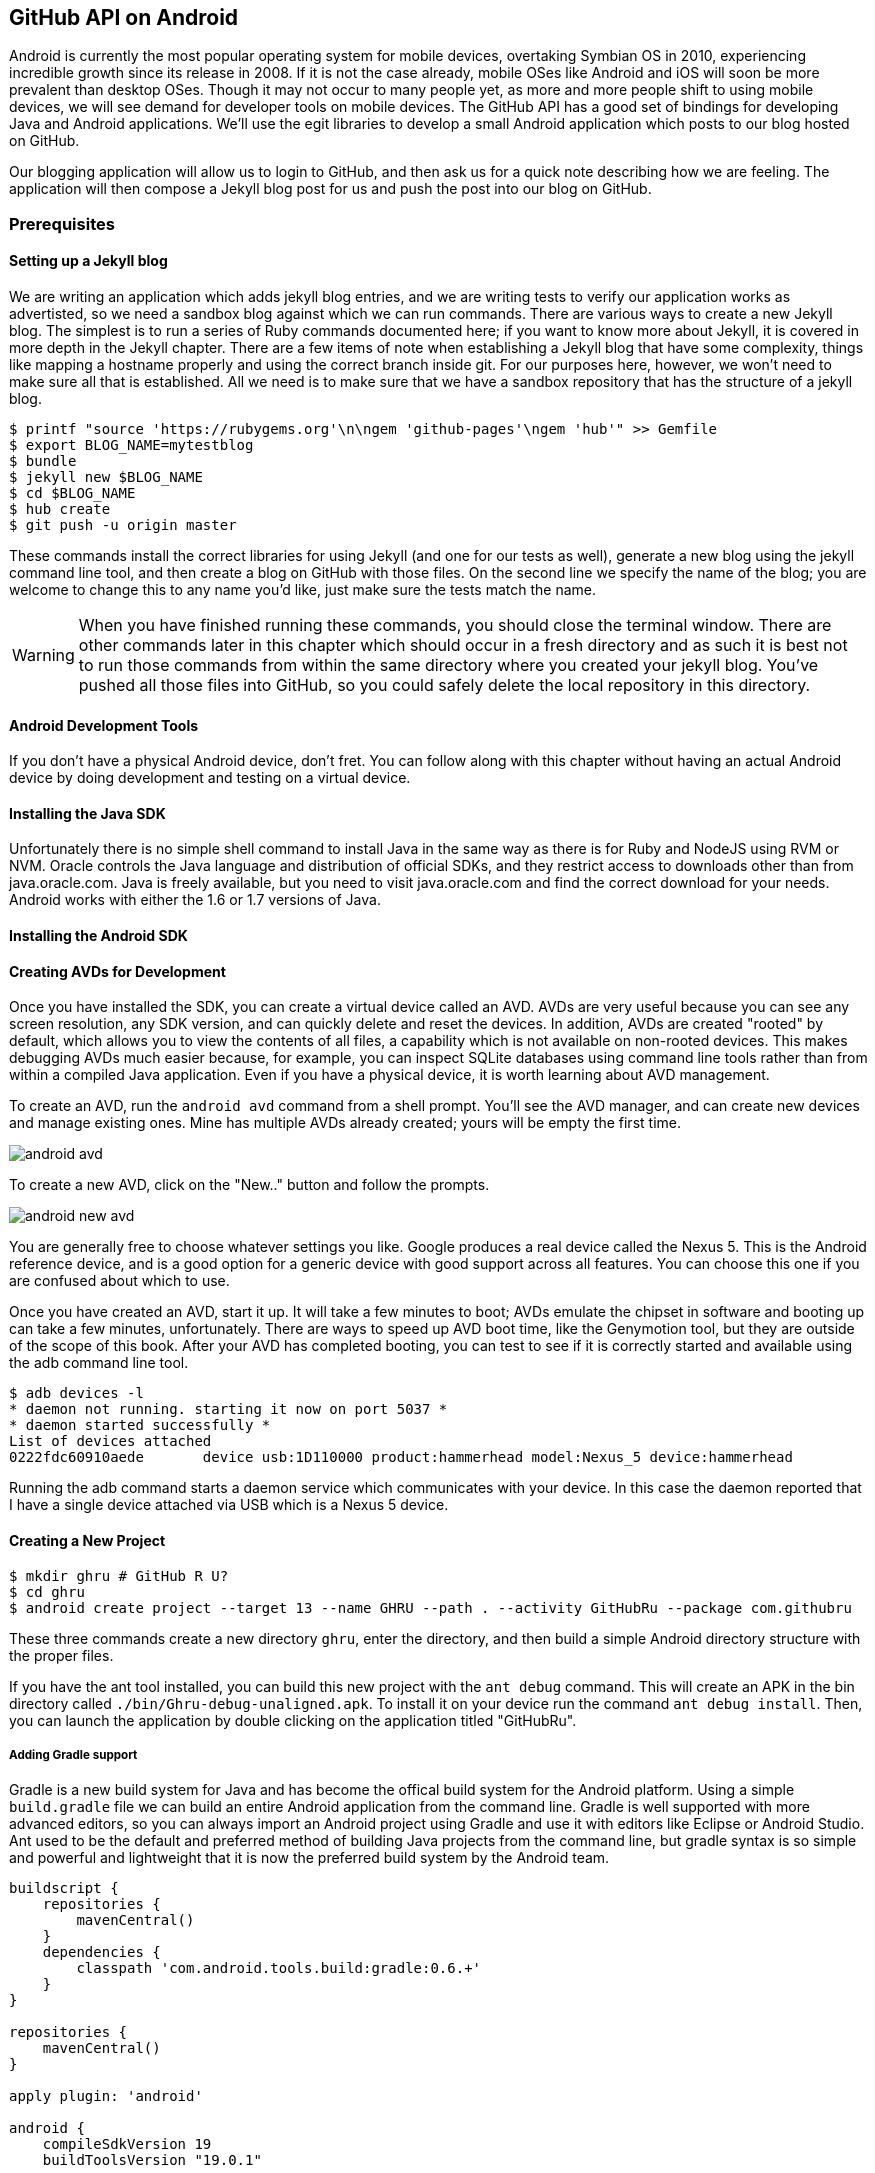 == GitHub API on Android

Android is currently the most popular operating system for mobile
devices, overtaking Symbian OS in 2010, experiencing incredible growth
since its release in 2008. If it is not the case already, mobile OSes like 
Android and iOS will soon be more prevalent than desktop OSes. Though it 
may not occur to many people yet, as more and more people shift to using 
mobile devices, we will see demand for developer tools on mobile devices. 
The GitHub API has a good set of bindings for developing Java and
Android applications. We'll use the egit libraries to develop a small
Android application which posts to our blog hosted on GitHub.

Our blogging application will allow us to login to
GitHub, and then ask us for a quick note describing how we are
feeling. The application will then compose a Jekyll blog post for us
and push the post into our blog on GitHub. 

=== Prerequisites

==== Setting up a Jekyll blog

We are writing an application which adds jekyll blog entries, and we
are writing tests to verify our application works as advertisted, so
we need a sandbox blog against which we can run commands. There are
various ways to create a new Jekyll blog. The simplest is to run a
series of Ruby commands documented here; if you want to know more
about Jekyll, it is covered in more depth in the Jekyll chapter.
There are a few items of note when establishing a Jekyll blog that
have some complexity, things like mapping a hostname properly and using the
correct branch inside git. For our purposes here, however, we won't need
to make sure all that is established. All we need is to make sure that
we have a sandbox repository that has the structure of a jekyll blog.

[source,bash]
-----
$ printf "source 'https://rubygems.org'\n\ngem 'github-pages'\ngem 'hub'" >> Gemfile
$ export BLOG_NAME=mytestblog
$ bundle
$ jekyll new $BLOG_NAME
$ cd $BLOG_NAME
$ hub create
$ git push -u origin master
-----

These commands install the correct libraries for using Jekyll (and one
for our tests as well), generate a new blog using the jekyll command
line tool, and then create a blog on GitHub with those files. On the
second line we specify the name of the blog; you are welcome to change
this to any name you'd like, just make sure the tests match the name.

[WARNING]
When you have finished running these commands, you should close the
terminal window. There are other commands later in this chapter which
should occur in a fresh directory and as such it is best not to run
those commands from within the same directory where you created your
jekyll blog. You've pushed all those files into GitHub, so you could
safely delete the local repository in this directory.

==== Android Development Tools

If you don't have a physical Android device, don't fret. You can follow
along with this chapter without having an actual Android device by doing
development and testing on a virtual device. 

==== Installing the Java SDK

Unfortunately there is no simple shell command to install Java in the
same way as there is for Ruby and NodeJS using RVM or NVM. 
Oracle controls the Java language and distribution of official SDKs,
and they restrict access to downloads other than from java.oracle.com.
Java is freely available, but you need to visit java.oracle.com and
find the correct download for your needs. Android works with either
the 1.6 or 1.7 versions of Java.

==== Installing the Android SDK

==== Creating AVDs for Development

Once you have installed the SDK, you can create a virtual device
called an AVD. AVDs are very useful because you can see any screen
resolution, any SDK version, and can quickly delete and reset the
devices. In addition, AVDs are created "rooted" by default, which
allows you to view the contents of all files, a capability which is
not available on non-rooted devices. This makes debugging AVDs much
easier because, for example, you can inspect SQLite databases using
command line tools rather than from within a compiled Java
application. Even if you have a physical device, it is worth learning
about AVD management. 

To create an AVD, run the `android avd` command from a shell prompt.
You'll see the AVD manager, and can create new devices and manage
existing ones. Mine has multiple AVDs already created; yours will be
empty the first time.

image::images/android-avd.png[]

To create a new AVD, click on the "New.." button and follow the
prompts.

image::images/android-new-avd.png[]

You are generally free to choose whatever settings you like. Google
produces a real device called the Nexus 5. This is the Android
reference device, and is a good option for a generic device with good
support across all features. You can choose this one if you are
confused about which to use. 

Once you have created an AVD, start it up. It will take a few minutes
to boot; AVDs emulate the chipset in software and
booting up can take a few minutes, unfortunately. There are ways to
speed up AVD boot time, like the Genymotion tool, but they are outside
of the scope of this book. After your AVD has completed booting, you
can test to see if it is correctly started and available using the adb
command line tool.

[source,bash]
$ adb devices -l
* daemon not running. starting it now on port 5037 *
* daemon started successfully *
List of devices attached 
0222fdc60910aede       device usb:1D110000 product:hammerhead model:Nexus_5 device:hammerhead

Running the adb command starts a daemon service which communicates
with your device. In this case the daemon reported that I have a
single device attached via USB which is a Nexus 5 device.

==== Creating a New Project

[source,bash]
$ mkdir ghru # GitHub R U?
$ cd ghru
$ android create project --target 13 --name GHRU --path . --activity GitHubRu --package com.githubru

These three commands create a new directory `ghru`, enter the
directory, and then build a simple Android directory structure with
the proper files.

If you have the ant tool installed, you can build this new project
with the `ant debug` command. This will create an APK in the bin
directory called `./bin/Ghru-debug-unaligned.apk`. To install it on
your device run the command `ant debug install`. Then, you can launch
the application by double clicking on the application titled
"GitHubRu".

===== Adding Gradle support

Gradle is a new build system for Java and has become the offical build
system for the Android platform.
Using a simple `build.gradle` file we can build an entire Android
application from the command line. Gradle is well supported with more
advanced editors, so you can always import an Android project using
Gradle and use it with editors like Eclipse or Android Studio. Ant
used to be the default and preferred method of building Java projects
from the command line, but gradle syntax is so simple and powerful and
lightweight that it is now the preferred build system by the Android team.

[source,groovy]
-----
buildscript {
    repositories {
        mavenCentral()
    }
    dependencies {
        classpath 'com.android.tools.build:gradle:0.6.+'
    }
}

repositories {
    mavenCentral()
}

apply plugin: 'android'

android {
    compileSdkVersion 19
    buildToolsVersion "19.0.1"

    sourceSets { // <1>
      main {
        manifest.srcFile 'AndroidManifest.xml'
        java.srcDirs = ['src']
        resources.srcDirs = ['src']
        res.srcDirs = ['res']
        assets.srcDirs = ['assets']
      }
    }

}

dependencies {
  compile 'org.eclipse.mylyn.github:org.eclipse.egit.github.core:2.1.5' // <2>
}



-----

Gradle build files use some standard boilerplate which you can ignore
here, but there are two items which are worth noting.

<1> Gradle was not designed for Android; it started as a generic java
build tool. We need to specify where the files to compile reside for an android
project using the `sourceSets` variable.
<2> We can install the egit library, our interface to the GitHub API
from within Java, using this simple declaration. Gradle will download
the proper JAR files from the Maven repository and build them into our
application using this dependency declaration.


===== Installing Gradle

To use gradle, you need to install it manually. Gradle does not come
packaged with the Java SDK nor with the Android SDK. There are various
ways to install gradle: either using a built in package manager, or
downloading from the website gradle.org. Gradle is in constant flux as
new versions are released, and I found the easiest way for me to
install it was to download into a directory called "bin" and unzip the
files there. Then, I could specify exactly the version needed, and try
to complete a build. For example, for this project, I found gradle 1.8
worked best and my command was `~/bin/gradle-1.8/bin/gradle
assembleRelease`. If you don't want to type in the full path, you
could set your path using a command like `export
PATH=~/bin/gradle-1.8/bin:$PATH` which would make the 1.8 version of
gradle available using just the `gradle` command.

===== Default Android Main

When we use the above commands to create a new android application, it
creates a sample entry point which is the starting point of our
Android application. 

[source,java]
-----
package com.githubru;

import android.app.Activity;
import android.os.Bundle;

public class MainActivity extends Activity
{
    /** Called when the activity is first created. */
    @Override
    public void onCreate(Bundle savedInstanceState)
    {
        super.onCreate(savedInstanceState);
        setContentView(R.layout.main);
    }
}

-----

When the application is launched, the
Android OS will launch this activity and then call the `onCreate`
method for us. Inside this method, our application calls our parent's
implementation of `onCreate`, and then inflates the layout for our
application. This layout corresponds to an automatically generated XML
file which resides in our layouts directory called `main.xml`. 

[source,java]
-----
<?xml version="1.0" encoding="utf-8"?>
<LinearLayout xmlns:android="http://schemas.android.com/apk/res/android"
    android:orientation="vertical"
    android:layout_width="fill_parent"
    android:layout_height="fill_parent"
    >
<TextView
    android:layout_width="fill_parent"
    android:layout_height="wrap_content"
    android:text="Hello World, MainActivity"
    />
</LinearLayout>


-----

You may have complicated feelings about XML files (I know I do), but
the Android layout XML files are a straightforward way to design
layouts declaratively, and many GUI tools provide sophisticated
ways to manage them. We'll manage ours by hand as they are exceedingly
simple.

==== Preparing our application for Calabash testing

Calabash requires the *internet* permission added to your
AndroidManifest.xml file. Calabash is a set of technologies
combined together to permit testing. One of these pieces is a wrapper around
your application (built on Robotium) that communicates with
Ruby over HTTP calls, and as such, your application must permit
network communication. To enable this, edit the `AndroidManifest.xml`
file to have the internet permission (look for the line labled
*uses-permission*): 

[source,yaml]
-----
<?xml version="1.0" encoding="utf-8"?>
<manifest xmlns:android="http://schemas.android.com/apk/res/android"
      package="com.whereimat"
      android:versionCode="1"
      android:versionName="1.0">
    <application android:label="@string/app_name"
                 android:icon="@drawable/ic_launcher">
      <uses-permission android:name="android.permission.INTERNET" />
        <activity android:name=".MainActivity"
                  android:label="@string/app_name">
            <intent-filter>
                <action android:name="android.intent.action.MAIN" />
                <category android:name="android.intent.category.LAUNCHER" />
            </intent-filter>
        </activity>
    </application>
</manifest>

-----

==== Writing tests

Practicing test driven development, we write tests for our application before
writing the code. There are many options for writing
tests on Java and Android. JUnit is a popular testing tool which
permits writing unit tests. Robotium is another testing tool which
focuses on a different aspect of testing, user interface tests. We'll
use a wrapper around Robotium called Calabash for Android which allows
us to write in a high level domain specific language. I find that
writing Calabash tests is a simpler way to write tests using APIs
because Calabash tests interact with the entire application, rather
than only the internals like unit testing. With unit testing you can
be required to mock out network interactions, and as such, often miss
subtle changes in APIs if your mocks are not synchronized with the
API itself, a cumbersome and error prone process. Calabash uses a
simple DSL for writing tests which is readable and elegant. Most
importantly, Calabash scripts are not compiled, so refactoring and
changing tests does not require the code and compile loop involved in
writing tests using pure Java with JUnit. 

Calabash also has a console mode which allows you to 
interactively refine your tests. You jump into a console and query
a running application using simple ruby commands. This is a
powerful way to experiement with the calabash ruby API and allows you
to build tests quickly once you have determined the correct code to use.

Calabash makes testing easy; your code can be complicated, 
but tests should not be an onerous task. Calabash test scripts do
require more overhead and take longer to run because they are
instantiating and running a new app for each test (unlike unit tests
which can isolate a test to a small piece of code), but you can
mitigate the impact of this on your development flow by using
continuous integration tools or using a service like AppThwack.com to
run tests in the cloud.

Calabash runs using ruby. You already have ruby installed, so to
install calabash, run these commands:

[source,bash]
$ printf "source 'https://rubygems.org'\n\ngem 'calabash-android', '0.4.20'\ngem 'httparty'" >> Gemfile
$ bundle install
$ calabash-android gen

The `Gemfile` you just created should now look like this:

[source,java]
-----
source 'https://rubygems.org'

gem 'calabash-android', '0.4.20'
gem "httparty"

-----

We've also now installed calabash and created the folder structure to hold
our tests along with some helper scripts. The `calabash-android gen`
command will write out a default calabash feature file. This is
boilerplate which we should change, so make the file named
`features/my_first.feature` look like this: 

[source,yaml]
-----
Feature: Login and post

  Scenario: As a valid user I can log into my app and post to my blog
    When I enter the username
    And I enter the password
    And I press button number 1
    Then I wait up to 10 seconds to see "Logged into GitHub"
    Then I choose my blog
    And I enter my current mood status
    And I press button number 1
    Then I wait up to 10 seconds to see "Successful jekyll post"
    And I have a new jekyll post with my mood status

-----

You may not know how this works or what it does behind the scenes, but
the nice thing about Calabash scripts are that they are very readable
by humans without knowing any of those details. This test enters
credentials into the application, presses the first button, then waits
to make sure a login message is displayed, then enters in some text
into a field and presses another button and then expects to see the
text "Successful jekyll post". The last line is an
expectation that we will have created a post inside our GitHub
repository; we will do this using ruby code to pull the file from the
repository and verify it. Whereas the other tests all verify or take
action inside our Android application (like clicking a button), this
line represents a verification happening outside of our
Android application. Calabash allows us to test from whatever vantage
point works best given the situation. 

When using calabash, you need to understand two types of files: "feature"
files and "step" files. Feature files define human readable actions
comprising a test. Step files define the code, written in Ruby, behind
these actions. Step files are entirely optional as there are many default steps
defined inside of Calabash that suit many app actions. You can find a
full list of default "canned" calabash steps here:
https://github.com/calabash/calabash-android/blob/master/ruby-gem/lib/calabash-android/canned_steps.md
Though you are not required to write steps and can often avoid writing ruby
code entirely when writing calabash tests for Android applications,
steps files are very useful when you want to refactor a long
set of actions into a smaller piece and reuse it, or when you need to
do something in Ruby that is not possible in a meta DSL (domain
specific language) like Calabash. For example, in this case we will be
using username and passwords retrieved from our environment rather
than storing them inside our source files. Keeping passwords inside
our source repositories is never a good idea.

Gradle and the Gradle Android plugin establish several useful "tasks" for you,
one of which is `assembleRelease`. That task builds a release version of your
application for you. We need to then resign the APK (the Android
application package format), and then we specify the `run` subtask
with a path to the APK to run our tests. 

[source,bash]
-----
$ gradle assembleDebug
$ bundle exec calabash-android resign build/apk/ghru-release-unsigned.apk 
$ bundle exec calabash-android run build/apk/ghru-release-unsigned.apk 
-----

We have not yet built the code to make these tests pass, and in addition,
we have not yet implemented the step definitions for our feature
tests. So, we see calabash provide us with boilerplate code which we
will copy into our step definition files to complete the test suite.

image::images/android-calabash-failures.png[]

[WARNING]
You can run calabash using just the abbreviated `calabash-android` command instead of `bundle
exec calabash-android`. But, there are good reasons to use the full
command. Adding bundle exec means that you are running your commands
within the bundler context, loading the gems which you specified in
the Gemfile. If you don't use this prefix, things might work, or they
might not. At the time of this writing, there was a bug with the
newest version of Calabash for Android (0.4.21). To rectify this, we
specify 0.4.20 in our Gemfile. If we run without `bundle exec` then we
will not load the correct version of the calabash gems if another
newer version of calabash was previously installed (as it was in my
case). You'll see this if you run `calabash-android version` even once
you've bundled with an older version.

Copy and paste the output from our initial run into the file
`features/step_definitions/calabash_steps.rb`. This is our starting
point, with pending indicated for the places we will be adding our
code. Once the boilerplate is pasted in, modify it to enter
text into several Android text widgets. These ruby commands for
calabash are available in the Ruby API document:
https://github.com/calabash/calabash-android/blob/master/documentation/ruby_api.md

As you can see from the following code, step definitions are sometimes
just regular expression matches of the features, but can also include
vanilla ruby code. At the top of the file we store some variables for
usage later in the tests. Specifically, we will store a status message
as a random choice from a moods array, and then later verify that we
successfully posted that status message into GitHub by reusing that variable.
The `set_title_and_mood` method establishes the correct filename
format for a Jekyll blog post (we'll do this same formatting in our
Java code later). Then we write a method which uses the Calabash Ruby
API to verify a UI element exists by the ID (these are the IDs created
inside our XML layout files), and if so, sets the field to the text
provided. After this our steps are very basic and uniform except for
the last item. Our last item verifies that we successfully stored the
data inside our GitHub repository by making a basic HTTP call using
the Httparty ruby gem and then looking inside the retrieved content
to make sure it matches the mood we saved earlier.

[source,ruby]
-----
require 'calabash-android/calabash_steps'
require 'httparty'

def set_title_and_mood
  moods = %w{ happy sad angry blue energized }
  @mood = "Feeling #{moods[(rand()*moods.length).to_i]} today"
  @title = @mood.downcase.strip.gsub(' ', '-').gsub(/[^\w-]/, '')
  date = (ENV['date'] ? Time.parse(ENV['date']) : Time.now).strftime('%Y-%m-%d')
  @filename = "_posts/#{date}-#{@title}.md"
end

def check_and_set( id, text )
  check_element_exists "edittext id:'#{id}'"
  query "edittext id:'#{id}'", :setText => text
end

When(/^I enter the username$/) do
  check_and_set( "username", ENV['GH_USERNAME'] )
end

When(/^I enter the password$/) do
  check_and_set( "password", ENV['GH_PASSWORD'] )
end

Then(/^I choose my blog$/) do
  check_and_set( "repository", ENV['GH_REPO'] )
end

Then(/^I enter my current mood status$/) do
  set_title_and_mood()
  check_and_set( "post", @mood )
end

And(/^I have a new jekyll post with my mood status$/) do
  url = "https://raw.githubusercontent.com/#{ENV['GH_USERNAME']}/#{ENV['GH_REPO']}/#{ENV['GH_BRANCH']||'master'}/#{@filename}"
  puts "Checking #{url} for content..."
  response = HTTParty.get( url )
  assert( response.body.include?( @mood ), "Post unsuccessful" )
end


-----

Then we run from the command line using this command `GH_USER=foobar
GH_PASS=barfoo GH_REPO=mytestblog calabash-android run
build/apk/ghru-release-unsigned.apk`. Our tests will still fail to pass,
but now we are establishing a baseline success story for the
real functionality of our future app.

image::images/android-calabash-failures2.png[]

==== Implementing the Login Screen

So, let's start building our application. Obviously we need to put a
username and password field into our application. Jumping into our XML
layout files and editing gives us this file:

[source,xml]
-----
<?xml version="1.0" encoding="utf-8"?>
<LinearLayout xmlns:android="http://schemas.android.com/apk/res/android"
    android:orientation="vertical"
    android:layout_width="fill_parent"
    android:layout_height="fill_parent"
    >
<TextView
    android:layout_width="fill_parent"
    android:layout_height="wrap_content"
    android:text="GitHub Username:"
    />
<EditText
    android:layout_width="fill_parent"
    android:layout_height="wrap_content"
    android:id="@+id/username"
    />

<TextView
    android:layout_width="fill_parent"
    android:layout_height="wrap_content"
    android:text="GitHub Password:"
    />

<EditText
    android:layout_width="fill_parent"
    android:layout_height="wrap_content"
    android:id="@+id/password"
    />

<Button
    android:layout_width="fill_parent"
    android:layout_height="wrap_content"
    android:text="Login"
    android:id="@+id/login"
    />

<TextView
    android:layout_width="fill_parent"
    android:layout_height="wrap_content"
    android:text="GitHub Password:"
    android:id="@+id/login_status"
    />

</LinearLayout>


-----

We also need a layout once we have logged in. Create a file called
`logged_in.xml` inside the `res/layout` directory. Once logged in, 
the user is presented with a layout asking them to choose which
repository to save into, asks them to enter their blog post
into a large text field and then click a button to submit 
that blog post. We also leave an empty status box beneath the button to
provide context while saving the post.

[source,xml]
-----
<?xml version="1.0" encoding="utf-8"?>
<LinearLayout xmlns:android="http://schemas.android.com/apk/res/android"
    android:orientation="vertical"
    android:layout_width="fill_parent"
    android:layout_height="fill_parent"
    >
  <TextView
      android:layout_width="fill_parent"
      android:layout_height="wrap_content"
      android:text="Logged into GitHub"
      android:layout_weight="0"
      />

  <EditText
      android:layout_width="fill_parent"
      android:layout_height="wrap_content"
      android:hint="Enter the blog repository"
      android:id="@+id/repository"
      android:layout_weight="0"
      />
  
  <EditText
      android:gravity="top"
      android:layout_width="fill_parent"
      android:layout_height="fill_parent"
      android:hint="Enter your blog post"
      android:id="@+id/post"
      android:layout_weight="1"
      />
  
  <Button
      android:layout_width="fill_parent"
      android:layout_height="wrap_content"
      android:layout_weight="0"
      android:id="@+id/submit"
      android:text="Send blog post"/>
    
  <TextView
      android:layout_width="fill_parent"
      android:layout_height="wrap_content"
      android:id="@+id/post_status"
      android:layout_weight="0"
      android:text=""/>
  
</LinearLayout>


-----

Our `MainActivity` now can implement the functionality to use these
two layouts.

[source,java]
-----
package com.githubru;

import android.app.Activity;
import android.os.Bundle;
import android.widget.Button;
import android.widget.LinearLayout;
import android.widget.EditText;
import android.widget.TextView;
import android.view.View;

public class MainActivity extends Activity
{
    /** Called when the activity is first created. */
    @Override
    public void onCreate(Bundle savedInstanceState)
    {
        super.onCreate(savedInstanceState);
        setContentView(R.layout.main); 

        Button login = (Button)findViewById( R.id.login ); // <1>
        login.setOnClickListener(new View.OnClickListener() {
                public void onClick(View v) {
                    login(); // <2>
                }
            });
    }

    private void login() {
        setContentView(R.layout.logged_in); // <3>

        Button submit = (Button)findViewById( R.id.submit );
        submit.setOnClickListener(new View.OnClickListener() {
                public void onClick(View v) {
                    doPost(); // <4>
                }
            });
    }

    private void doPost() {
        TextView tv = (TextView)findViewById( R.id.post_status ); // <5>
        tv.setText( "Successful jekyll post" );
    }

}

-----

This code mocks out the functionality we will be building and shows us
exactly what the UI will look like once that code is completed.

<1> We register a click handler for our login button.
<2> When the login button is clicked, we call the `login()` function
<3> Once we have logged in, we setup a new layout with UI elements suitable for making a blog post
<4> We then setup another click handler for the submit button; when
clicked, we call the `doPost()` function.
<5> Our `doPost()` function updates the status message at the bottom
of our application.

Even though our code is not functional yet, this application will
compile. This is a good time to play with this application and verify
the UI looks appropriate. Were we to click the
login button, we would see that our blog post form looks like this.

image::images/android-calabash-logged-in.png[]

Our tests will pass completely right now except for the final
test which checks GitHub to verify a file was correctly posted. We can
now proceed to writing code to login to GitHub and write a file into
our Jekyll repository.

==== Code to Login to GitHub

Let's first work on the `login()` method. From the Egit libary
reference: 

https://github.com/eclipse/egit-github/tree/master/org.eclipse.egit.github.core

The code to login to GitHub is as simple as can be:

[source,java]
-----
//Basic authentication
GitHubClient client = new GitHubClient();
client.setCredentials("user", "passw0rd");
-----

Unfortunately the context in which the code
runs makes as much a difference as the code. Android requires that any
code which makes network connections run inside a background thread.
Android applications, in order to maintain responsive UI behavior,
disallow any long running processes (or indeterminate processes, like
network activity) from running on the main UI thread. If your eyes are
starting to spin at the thought of learning about threading using
Java, dispell your worries. The Android SDK provides a great class for
managing background thread code called `AsyncTask`. We derive from
this interface and override at least one method which runs our
background thread code (called `doInBackground()` coincidentally).

[source,java]
-----
...
public class MainActivity extends Activity
{
    /** Called when the activity is first created. */
    @Override
    public void onCreate(Bundle savedInstanceState)
    {
        super.onCreate(savedInstanceState);
        setContentView(R.layout.main); 

        Button login = (Button)findViewById( R.id.login ); 
        login.setOnClickListener(new View.OnClickListener() {
                public void onClick(View v) {
                    EditText utv = (EditText)findViewById( R.id.username ); // <1>
                    EditText ptv = (EditText)findViewById( R.id.password );
                    String username = (String)utv.getText().toString();
                    String password = (String)ptv.getText().toString();
                    TextView status = (TextView)findViewById( R.id.login_status ); // <2>
                    status.setText( "Logging in, please wait..." );
                    new LoginTask().execute( username, password ); // <3>
                }
            });
    }

    private void loggedIn() {

        setContentView(R.layout.logged_in); 

        Button submit = (Button)findViewById( R.id.submit );
        submit.setOnClickListener(new View.OnClickListener() {
                public void onClick(View v) {
                    doPost(); 
                }
            });
    }

    class LoginTask extends AsyncTask<String, Void, Boolean> {  // <4>
        @Override
            protected Boolean doInBackground(String... credentials) {
            boolean rv = false;
            UserService us = new UserService();
            us.getClient().setCredentials( credentials[0], credentials[1] ); // <5>
            try {
                User user = us.getUser( credentials[0] ); // <6>
                rv = null != user;
            }
            catch( IOException ioe ) {}
            return rv;
        }
        
        @Override
            protected void onPostExecute(Boolean result) {
            if( result ) {
                loggedIn(); // <7>
            }
            else {
                TextView status = (TextView)findViewById( R.id.login_status );
                status.setText( "Invalid login, please check credentials" ); // <8>
            }
        }
    }

    private void doPost() {
        TextView tv = (TextView)findViewById( R.id.post_status ); 
        tv.setText( "Successful jekyll post" );
    }
    
...
-----

We've now implemented the login functionality.

<1> We retrieve the username and password from our UI elements. 
<2> Our UI should notify the user that a login is occurring in a
background task, so we grab the status text element and update the text in it. 
<2> We then start the background thread process to do our login. This
syntax creates a new thread for us with the username and password as
parameters. Android will manage the lifecycle of this thread for us,
meaning starting a new thread, separate from the main UI thread.
<2> Here we define the derived AsyncTask class. The three types in the
generics signature provide a way to parameterize our instantiated task;
we need to provide a username and password to the background task, and
the first type in the signature allows us to pass an array of Strings.
You can see in the actual method definition that the ellipsis notation
provides a way to parameterize a method with a variable number of
arguments (called varargs). Inside our defined method we expect we
will send two Strings in, and we make sure to do that in our call.
<5> Once inside the `doInBackground()` function, we instantiate a
`UserService` class, a wrapper around the GitHub API which interacts
with the user service API call. In order to access this information,
we have to retrieve the client for this service call and provide the
client with the username and password credentials. This is the syntax
to do that.
<6> We wrap the call to `getUser()` in a try block as the function
signature can throw an error (if the network were down, for example).
We don't really need to retrieve information about the user using the
User object, but this call verifies that our username and password are
correct and we store the result of the call in our return value.
GitHub will not use the credentials you set until you make an API
call, so we need to use our credentials to access something in order
to verify those credentials work.
<7> We renamed the `login()` function to more accurately reflect the
fact that when we call this, we are already logged into GitHub.
<8> If our login was a failure, either because of network failure, or
because our credentials were incorrect, we indicate this in the status
message. A user can retry if they wish.

This code will not compile yet, because we need to import the support
classes. The JARs and classes for Egit have already been added to our project
automatically using gradle. Make sure you add these `import`
statements to the top of the file, under the other imports.

[source,java]
-----
...
import android.view.View;
import android.os.AsyncTask;
import org.eclipse.egit.github.core.service.UserService;
import org.eclipse.egit.github.core.User;
import java.io.IOException;
...
-----

==== Code to talk to GitHub

Our last step is to write the code which handles putting content into GitHub.
This is not a simple function, because the GitHub API requires you
build out the structure used internally by Git. A great reference for learning more about
this structure is the free and open source book called "Pro Git" and
specifically the last chapter called "Git Internals".
(http://git-scm.com/book/en/Git-Internals). In a nutshell, the GitHub
API expects you to create a git "tree" and then place a "blob" object
into that tree. You then wrap the tree in a "commit" object and then
create that commit on GitHub using a data service wrapper. In
addition, writing a tree into GitHub requires knowing the base SHA
identifier, so you'll see code which retrieves the last SHA in the
tree associated with our current branch. This code will work
regardless of whether we are pushing code into the master branch, or
into the gh-pages branch, so this utility class works with real
Jekyll blogs. It would be lovely if the GitHub API provided more
"porcelain" (the Git term for user friendly verbs that insulate you
from knowing the internals of Git) instead of only this "plumbing" API, but
having the API work like this does give you full control over manipulating
your repository and data programmatically in any way that you could
possibly need to as it maps exactly to the capabilities you would
have writing to a file stored in a local git repository on your hard drive.

We'll write a helper class called `GitHubHelper` and add a single
method which writes a file to our repository.

The GitHub API requires that files written into repositories be
Base64 encoded. The Apache Foundation provides a suite of tools
published to Maven (the same software repository where we grabbed the
egit libraries) which can do this encoding for us. To add this library
to our project, we need to add to our dependencies inside our `build.gradle` file:

[source,java]
-----
...

dependencies {
  compile 'org.eclipse.mylyn.github:org.eclipse.egit.github.core:2.1.5' 
   compile( 'commons-codec:commons-codec:1.9' )
}
...
-----

Our new helper class is verbose but at least provides a simple wrapper
around the complicated GitHub API for us. 

[source,java]
-----
package com.githubru;

import org.eclipse.egit.github.core.*;
import org.eclipse.egit.github.core.service.CommitService;
import org.eclipse.egit.github.core.service.DataService;
import org.eclipse.egit.github.core.service.GistService;
import org.eclipse.egit.github.core.service.RepositoryService;
import org.apache.commons.codec.binary.Base64;
import java.text.SimpleDateFormat;
import java.util.Date;
import java.io.IOException;
import java.util.*;

class GitHubHelper {

    String login;
    String password;

    GitHubHelper( String _login, String _password ) {
        login = _login;
        password = _password;
    }

    public boolean SaveFile( String _repoName, String _post ) {
        post = _post;
        repoName = _repoName;

        boolean rv = false;

        try {
            generateContent();
            createServices();
            retrieveBaseSha();
            createBlob();
	    generateTree();
            createCommit();
            createResource();
            updateMasterResource();
            rv = true;
        }
        catch( IOException ieo ) {
            ieo.printStackTrace();
        }

        return rv;
    }


    String blobSha;
    Tree newTree;
...
-----

This class hides the details of the GitHub API, and the specifics of
writing files to Jekyll repositories. We start by providing a
constructor with our login and password. Then, we implement a method
called SaveFile which takes the repository name and the post contents.
From here, we work to build the proper structure for creating a new
Jekyll post. 

=== Writing the blog content

The following code snippet shows functions defined to generate the
content which we will place into our remote git repository stored on
GitHub.

We define several instance variables which store data we will use
later in method calls; data like the SHA hash for our blob, the tree
into which we will place our commit, and strings which are used when
creating the commit. Though not typical of most Java class definitions
which place all member variables at the top of the class, 
placing them right above the methods which load data into them makes
it easier to explain their relevance, so we do that for all variables
used in the following methods.

Our method generateContent sets a commit message and then creates the YAML
Front Matter (see the Jekyll chapter for more details on YFM if you
need a refresher). We then base64 encode the contents of the blog post
itself using a utility class found inside the Apache Commons library.
Contents inside a git repository are stored either as UTF-8 content or
base64; we could have used UTF-8 since this is text content but base64
works losslessly and you can always safely use base64 without
concerning yourself about the content.

Filename generation is a bit more complex because Jekyll
repositories require a specific format: the date as yyyy-MM-dd, with
the title of the post, replacing all whitespace with hyphens.

[source,java]
-----
...

    String blobSha;
    Tree newTree;
    String commitMessage;
    String postContentsWithYfm;
    String contentsBase64;
    String filename;
    String post;
    String repoName;

    private void generateContent() {
        commitMessage = "GitHubRu Update";
        postContentsWithYfm = "---\nlayout: post\npublished: true\n---\n\n" + post; 
        contentsBase64 = new String( Base64.encodeBase64( postContentsWithYfm.getBytes() ) ); 
        getFilename( post );
    }

    private void getFilename( String post ) { 
        String title = post.substring( 0, post.length() > 30 ? 30 : post.length() );
        String jekyllfied = title.toLowerCase().replaceAll( "\W+", "-").replaceAll( "\W+$", "" );
        SimpleDateFormat sdf = new SimpleDateFormat( "yyyy-MM-dd-" );
        String prefix = sdf.format( new Date() );
        filename = "_posts/" + prefix + jekyllfied + ".md";
    }
...
-----

=== Services and the Base SHA

[source,java]
-----
...

    RepositoryService repositoryService;
    CommitService commitService;
    DataService dataService;

    private void createServices() throws IOException {
        repositoryService = new RepositoryService();
        repositoryService.getClient().setCredentials( login, password );
        commitService = new CommitService();
        commitService.getClient().setCredentials( login, password );
        dataService = new DataService();
        dataService.getClient().setCredentials( login, password );
    }

    Repository repository;
    RepositoryBranch theBranch;
    String baseCommitSha;
    private String retrieveBaseSha() throws IOException {
        // get some sha's from current state in git
        repository =  repositoryService.getRepository(login, repoName);
        theBranch = getBranch(); 
        return theBranch.getCommit().getSha();
    }

...
-----


=== Creating the Blob

[source,java]
-----
...

    Blob blob;
    Tree baseTree;
    private void createBlob() throws IOException {
	Random random = new Random();
	blob = new Blob();
	blob.setContent(contentsBase64);
	blob.setEncoding(Blob.ENCODING_BASE64);
	dataService.createBlob(repository, blob);
    }
    
...
-----


=== Generating a Tree

[source,java]
-----
...

    String blobSha;
    Tree newTree;
    String commitMessage;
    String postContentsWithYfm;
    String contentsBase64;
    String filename;
    String post;
    String repoName;

    private void generateContent() {
        commitMessage = "GitHubRu Update";
        postContentsWithYfm = "---\nlayout: post\npublished: true\n---\n\n" + post; 
        contentsBase64 = new String( Base64.encodeBase64( postContentsWithYfm.getBytes() ) ); 
        getFilename( post );
    }

    private void getFilename( String post ) { 
        String title = post.substring( 0, post.length() > 30 ? 30 : post.length() );
        String jekyllfied = title.toLowerCase().replaceAll( "\W+", "-").replaceAll( "\W+$", "" );
        SimpleDateFormat sdf = new SimpleDateFormat( "yyyy-MM-dd-" );
        String prefix = sdf.format( new Date() );
        filename = "_posts/" + prefix + jekyllfied + ".md";
    }
...
-----


=== Creating the Commit

[source,java]
-----
...

    String blobSha;
    Tree newTree;
    String commitMessage;
    String postContentsWithYfm;
    String contentsBase64;
    String filename;
    String post;
    String repoName;

    private void generateContent() {
        commitMessage = "GitHubRu Update";
        postContentsWithYfm = "---\nlayout: post\npublished: true\n---\n\n" + post; 
        contentsBase64 = new String( Base64.encodeBase64( postContentsWithYfm.getBytes() ) ); 
        getFilename( post );
    }

    private void getFilename( String post ) { 
        String title = post.substring( 0, post.length() > 30 ? 30 : post.length() );
        String jekyllfied = title.toLowerCase().replaceAll( "\W+", "-").replaceAll( "\W+$", "" );
        SimpleDateFormat sdf = new SimpleDateFormat( "yyyy-MM-dd-" );
        String prefix = sdf.format( new Date() );
        filename = "_posts/" + prefix + jekyllfied + ".md";
    }
...
-----


=== Creating the Resource and Updating the Master

[source,java]
-----
...

    String blobSha;
    Tree newTree;
    String commitMessage;
    String postContentsWithYfm;
    String contentsBase64;
    String filename;
    String post;
    String repoName;

    private void generateContent() {
        commitMessage = "GitHubRu Update";
        postContentsWithYfm = "---\nlayout: post\npublished: true\n---\n\n" + post; 
        contentsBase64 = new String( Base64.encodeBase64( postContentsWithYfm.getBytes() ) ); 
        getFilename( post );
    }

    private void getFilename( String post ) { 
        String title = post.substring( 0, post.length() > 30 ? 30 : post.length() );
        String jekyllfied = title.toLowerCase().replaceAll( "\W+", "-").replaceAll( "\W+$", "" );
        SimpleDateFormat sdf = new SimpleDateFormat( "yyyy-MM-dd-" );
        String prefix = sdf.format( new Date() );
        filename = "_posts/" + prefix + jekyllfied + ".md";
    }
...
-----


Finally, we can now implement the `doPost()` method inside our
`MainActivity` class.

[source,java]
-----
...
        }
    }

    private void doPost() {
        new PostTask().execute( username, password ); 
    }

    class PostTask extends AsyncTask<String, Void, Boolean> {  

        @Override 
            protected Boolean doInBackground(String... credentials) {
            String login = credentials[0]; 
            String password = credentials[1];

            EditText post = (EditText)findViewById( R.id.post );
            String postContents = post.getText().toString();

            EditText repo = (EditText)findViewById( R.id.repository ); 
            String repoName = repo.getText().toString();

            GitHubHelper ghh = new GitHubHelper( login, password );
            return ghh.SaveFile( repoName, postContents );
        }
        
        @Override
            protected void onPostExecute(Boolean result) {
            TextView status = (TextView)findViewById( R.id.post_status );
            if( result ) {
                status.setText( "Successful jekyll post" );
            }
            else {
                status.setText( "Post failed." ); 
            }
        }
    }


    
-----

Our `doPost()` command now does one thing: instantiates a new
PostTask. As we are performing network operations, we again create a
subclass of `AsyncTask` which handles these operations automatically
on a background thread. We pass in the username and password which we
retrieved earlier along with the post contents and the repository name
we specified. We've isolated our GitHub code into our helper class;
our MainActivity class does only the necessary steps to retrieve items
from UI elements and pass them on to our helper class.

==== Passing our Tests

Now that we have fully implemented our Android application, we can run
our tests.

[source,bash]
----
$ GH_REPO=mytestblog GH_USERNAME=myusername GH_PASSWORD=mypassword bundle exec calabash-android run build/apk/ghru-release-unsigned.apk
----

You'll see them pass with flying colors this time:

image::images/android-calabash-success.png[]

===== Final Notes

This application will allow you to write into a real Jekyll blog,
adding posts, upon which GitHub will regenerate your site. This little
application manages quite a few things: formatting the filename
correctly, encoding the data for submission to GitHub, and all backed
by a simple test to verify functionality. If we had a live Jekyll blog
established, we might consider modifying our test to pull the
generated HTML from our Jekyll site rather than simply looking at a
file stored in the repository. Were we to do this, we would have a
test which verifies the complete end-to-end functionality of our
application. We omitted this extra step here because there is a
waiting process in establishing CNAME records with DNS. Review the
Jekyll chapter for more information.
